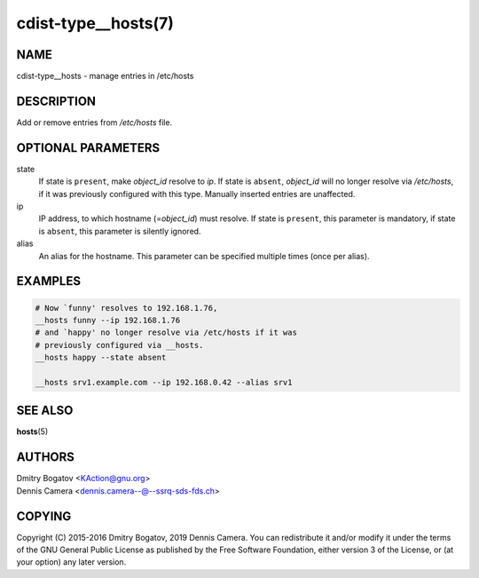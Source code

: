 cdist-type__hosts(7)
====================

NAME
----

cdist-type__hosts - manage entries in /etc/hosts

DESCRIPTION
-----------

Add or remove entries from */etc/hosts* file.

OPTIONAL PARAMETERS
-------------------

state
    If state is ``present``, make *object_id* resolve to *ip*. If
    state is ``absent``, *object_id* will no longer resolve via
    */etc/hosts*, if it was previously configured with this type.
    Manually inserted entries are unaffected.

ip
    IP address, to which hostname (=\ *object_id*) must resolve. If
    state is ``present``, this parameter is mandatory, if state is
    ``absent``, this parameter is silently ignored.

alias
    An alias for the hostname.
    This parameter can be specified multiple times (once per alias).

EXAMPLES
--------

.. code-block:: sh

    # Now `funny' resolves to 192.168.1.76,
    __hosts funny --ip 192.168.1.76
    # and `happy' no longer resolve via /etc/hosts if it was
    # previously configured via __hosts.
    __hosts happy --state absent

    __hosts srv1.example.com --ip 192.168.0.42 --alias srv1

SEE ALSO
--------

:strong:`hosts`\ (5)

AUTHORS
-------
| Dmitry Bogatov <KAction@gnu.org>
| Dennis Camera <dennis.camera--@--ssrq-sds-fds.ch>


COPYING
-------

Copyright \(C) 2015-2016 Dmitry Bogatov, 2019 Dennis Camera.
You can redistribute it and/or modify it under the terms of the GNU General
Public License as published by the Free Software Foundation, either version 3 of
the License, or (at your option) any later version.
